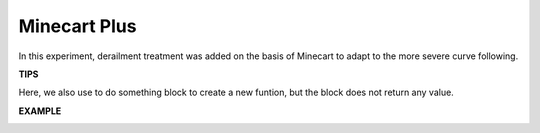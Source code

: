 Minecart Plus
=======================

In this experiment, derailment treatment was added on the basis of Minecart to adapt 
to the more severe curve following.

**TIPS**

.. image:: img/block/sp210512_171727.png

Here, we also use to do something block 
to create a new funtion, but the block 
does not return any value.

**EXAMPLE**

.. image:: img/block/sp210512_171914.png

.. image:: img/block/sp210512_171932.png

.. image:: img/block/sp210512_171425.png

.. image:: img/block/sp210512_171454.png
